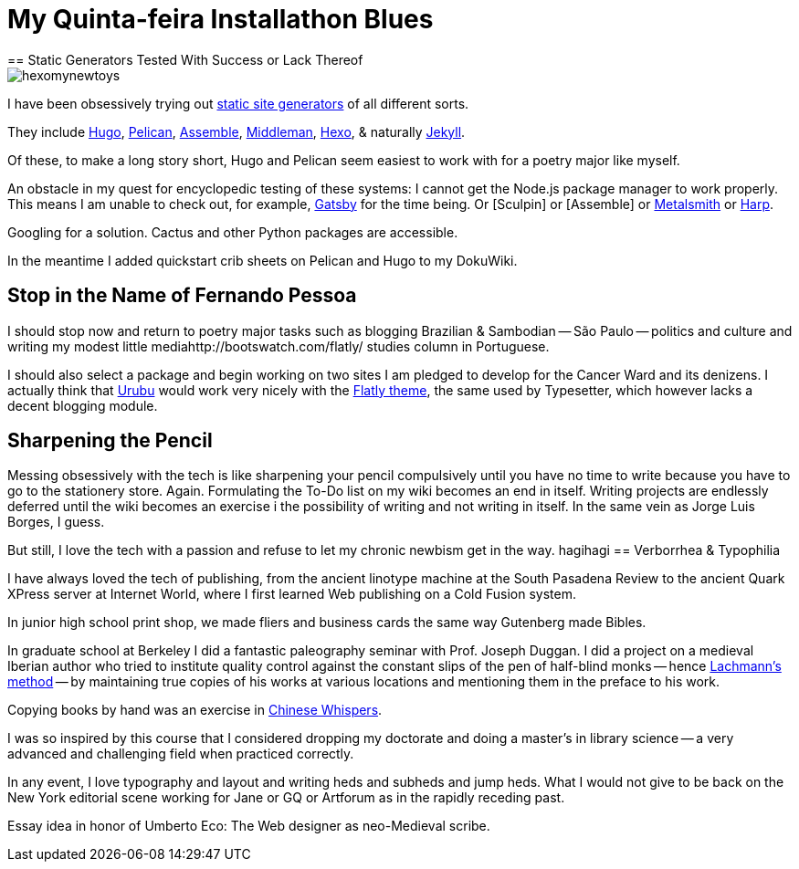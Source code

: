 = My Quinta-feira Installathon Blues
== Static Generators Tested With Success or Lack Thereof

image::https://raw.githubusercontent.com/bretonio/bretonio.github.io/master/images/hexomynewtoys.png[]

I have been obsessively trying out https://www.staticgen.com/[static site generators] of all different sorts.

They include https://www.digitalocean.com/community/tutorials/how-to-install-and-use-hugo-a-static-site-generator-on-ubuntu-14-04[Hugo], https://github.com/getpelican/pelican-themes[Pelican], http://www.andismith.com/blog/2014/02/getting-started-with-assemble/[Assemble], https://middlemanapp.com/[Middleman], https://middlemanapp.com/[Hexo], & naturally http://jekyllrb.com/[Jekyll].

Of these, to make a long story short, Hugo and Pelican seem easiest to work with for a poetry major like myself.

An obstacle in my quest for encyclopedic testing of these systems: I cannot get the Node.js package manager to work properly. This means I am unable to check out, for example, https://github.com/gatsbyjs/gatsby[Gatsby] for the time being. Or [Sculpin] or [Assemble] or http://www.metalsmith.io/[Metalsmith] or https://harpjs.com/docs/quick-start[Harp].

Googling for a solution. Cactus and other Python packages are accessible.

In the meantime I added quickstart crib sheets on Pelican and Hugo to my DokuWiki.

== Stop in the Name of Fernando Pessoa

I should stop now and return to poetry major tasks such as blogging Brazilian & Sambodian -- São Paulo -- politics and culture and writing my modest little mediahttp://bootswatch.com/flatly/ studies column in Portuguese. 

I should also select a package and begin working on two sites I am pledged to develop for the Cancer Ward and its denizens. I actually think that http://urubu-quickstart.jandecaluwe.com/start.html[Urubu] would work very nicely with the http://bootswatch.com/flatly/#buttons[Flatly theme], the same used by Typesetter, which however lacks a decent blogging module. 

== Sharpening the Pencil

Messing obsessively with the tech is like sharpening your pencil compulsively until you have no time to write because you have to go to the stationery store. Again. Formulating the To-Do list on my wiki becomes an end in itself. Writing projects are endlessly deferred until the wiki becomes an exercise i the possibility of writing and not writing in itself. In the same vein as Jorge Luis Borges, I guess.

But still, I love the tech with a passion and refuse to let my chronic newbism get in the way. 
hagihagi
== Verborrhea & Typophilia

I have always loved the tech of publishing, from the ancient linotype machine at the South Pasadena Review to the ancient Quark XPress server at Internet World, where I first learned Web publishing on a Cold Fusion system. 

In junior high school print shop, we made fliers and business cards the same way Gutenberg made Bibles. 

In graduate school at Berkeley I did a fantastic paleography seminar with Prof. Joseph Duggan. I did a project on a medieval Iberian author who tried to institute quality control against the constant slips of the pen of half-blind monks -- hence http://www.textualscholarship.org/stemmatics/[Lachmann's method] -- by maintaining true copies of his works at various locations and mentioning them in the preface to his work. 

Copying books by hand was an exercise in https://en.wikipedia.org/wiki/Chinese_whispers[Chinese Whispers].

I was so inspired by this course that I considered dropping my doctorate and doing a master's in library science -- a very advanced and challenging field when practiced correctly. 

In any event, I love typography and layout and writing heds and subheds and jump heds. What I would not give to be back on the New York editorial scene working for Jane or GQ or Artforum as in the rapidly receding past. 

Essay idea in honor of Umberto Eco: The Web designer as neo-Medieval scribe. 